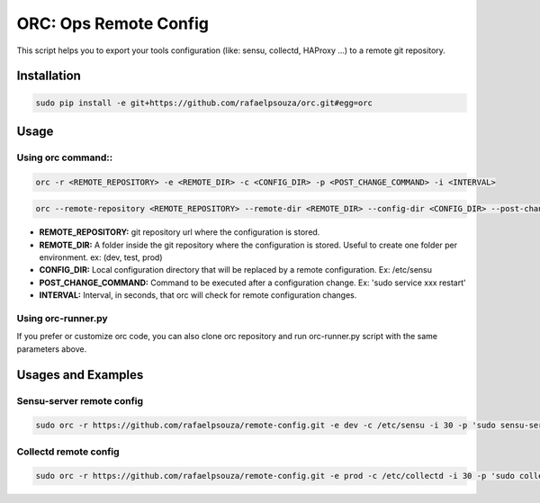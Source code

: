 ORC: Ops Remote Config
========================

This script helps you to export your tools configuration (like: sensu, collectd, HAProxy ...) to a remote git repository.

Installation
---------------------------
.. code-block:: shell

	sudo pip install -e git+https://github.com/rafaelpsouza/orc.git#egg=orc

Usage
---------------------------

Using orc command::
*************************
.. code-block:: shell

	orc -r <REMOTE_REPOSITORY> -e <REMOTE_DIR> -c <CONFIG_DIR> -p <POST_CHANGE_COMMAND> -i <INTERVAL>

.. code-block:: shell

	orc --remote-repository <REMOTE_REPOSITORY> --remote-dir <REMOTE_DIR> --config-dir <CONFIG_DIR> --post-change-command <POST_CHANGE_COMMAND> --interval <INTERVAL>

* **REMOTE_REPOSITORY:** git repository url where the configuration is stored.

* **REMOTE_DIR:** A folder inside the git repository where the configuration is stored. Useful to create one folder per environment. ex: (dev, test, prod)

* **CONFIG_DIR:** Local configuration directory that will be replaced by a remote configuration. Ex: /etc/sensu

* **POST_CHANGE_COMMAND:** Command to be executed after a configuration change. Ex: 'sudo service xxx restart'

* **INTERVAL:** Interval, in seconds, that orc will check for remote configuration changes.

Using orc-runner.py
*************************

If you prefer or customize orc code, you can also clone orc repository and run orc-runner.py script with the same parameters above.

Usages and Examples
---------------------------

Sensu-server remote config
**********************************
.. code-block:: shell

	sudo orc -r https://github.com/rafaelpsouza/remote-config.git -e dev -c /etc/sensu -i 30 -p 'sudo sensu-server restart'

Collectd remote config
*********************************
.. code-block:: shell

	sudo orc -r https://github.com/rafaelpsouza/remote-config.git -e prod -c /etc/collectd -i 30 -p 'sudo collectd restart'